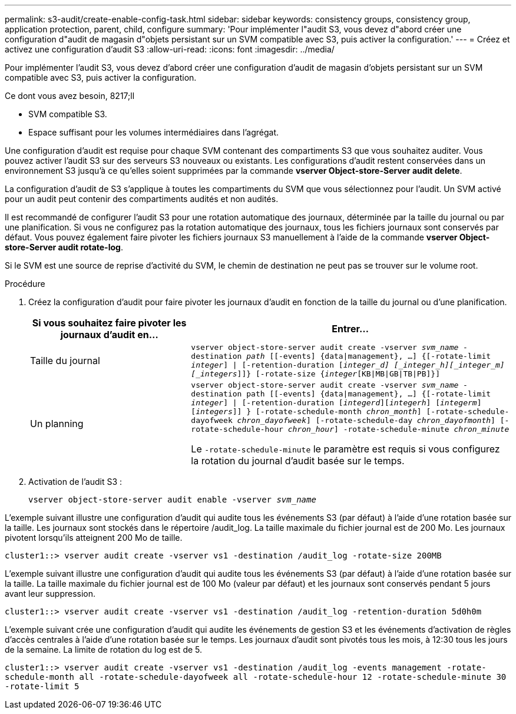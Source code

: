 ---
permalink: s3-audit/create-enable-config-task.html 
sidebar: sidebar 
keywords: consistency groups, consistency group, application protection, parent, child, configure 
summary: 'Pour implémenter l"audit S3, vous devez d"abord créer une configuration d"audit de magasin d"objets persistant sur un SVM compatible avec S3, puis activer la configuration.' 
---
= Créez et activez une configuration d'audit S3
:allow-uri-read: 
:icons: font
:imagesdir: ../media/


[role="lead"]
Pour implémenter l'audit S3, vous devez d'abord créer une configuration d'audit de magasin d'objets persistant sur un SVM compatible avec S3, puis activer la configuration.

.Ce dont vous avez besoin, 8217;ll
* SVM compatible S3.
* Espace suffisant pour les volumes intermédiaires dans l'agrégat.


Une configuration d'audit est requise pour chaque SVM contenant des compartiments S3 que vous souhaitez auditer. Vous pouvez activer l'audit S3 sur des serveurs S3 nouveaux ou existants. Les configurations d'audit restent conservées dans un environnement S3 jusqu'à ce qu'elles soient supprimées par la commande *vserver Object-store-Server audit delete*.

La configuration d'audit de S3 s'applique à toutes les compartiments du SVM que vous sélectionnez pour l'audit. Un SVM activé pour un audit peut contenir des compartiments audités et non audités.

Il est recommandé de configurer l'audit S3 pour une rotation automatique des journaux, déterminée par la taille du journal ou par une planification. Si vous ne configurez pas la rotation automatique des journaux, tous les fichiers journaux sont conservés par défaut. Vous pouvez également faire pivoter les fichiers journaux S3 manuellement à l'aide de la commande *vserver Object-store-Server audit rotate-log*.

Si le SVM est une source de reprise d'activité du SVM, le chemin de destination ne peut pas se trouver sur le volume root.

.Procédure
. Créez la configuration d'audit pour faire pivoter les journaux d'audit en fonction de la taille du journal ou d'une planification.
+
[cols="2,4"]
|===
| Si vous souhaitez faire pivoter les journaux d'audit en... | Entrer... 


| Taille du journal | `vserver object-store-server audit create -vserver _svm_name_ -destination _path_ [[-events] {data{vbar}management}, ...] {[-rotate-limit _integer_] {vbar} [-retention-duration [_integer_d] [_integer_h][_integer_m][_integers_]]} [-rotate-size {_integer_[KB{vbar}MB{vbar}GB{vbar}TB{vbar}PB]}]` 


| Un planning  a| 
`vserver object-store-server audit create -vserver _svm_name_ -destination path [[-events] {data{vbar}management}, ...] {[-rotate-limit _integer_] {vbar} [-retention-duration [_integerd_][_integerh_] [_integerm_][_integers_]] } [-rotate-schedule-month _chron_month_] [-rotate-schedule-dayofweek _chron_dayofweek_] [-rotate-schedule-day _chron_dayofmonth_] [-rotate-schedule-hour _chron_hour_] -rotate-schedule-minute _chron_minute_`

Le `-rotate-schedule-minute` le paramètre est requis si vous configurez la rotation du journal d'audit basée sur le temps.

|===
. Activation de l'audit S3 :
+
`vserver object-store-server audit enable -vserver _svm_name_`



L'exemple suivant illustre une configuration d'audit qui audite tous les événements S3 (par défaut) à l'aide d'une rotation basée sur la taille. Les journaux sont stockés dans le répertoire /audit_log. La taille maximale du fichier journal est de 200 Mo. Les journaux pivotent lorsqu'ils atteignent 200 Mo de taille.

`cluster1::> vserver audit create -vserver vs1 -destination /audit_log -rotate-size 200MB`

L'exemple suivant illustre une configuration d'audit qui audite tous les événements S3 (par défaut) à l'aide d'une rotation basée sur la taille. La taille maximale du fichier journal est de 100 Mo (valeur par défaut) et les journaux sont conservés pendant 5 jours avant leur suppression.

`cluster1::> vserver audit create -vserver vs1 -destination /audit_log -retention-duration 5d0h0m`

L'exemple suivant crée une configuration d'audit qui audite les événements de gestion S3 et les événements d'activation de règles d'accès centrales à l'aide d'une rotation basée sur le temps. Les journaux d'audit sont pivotés tous les mois, à 12:30 tous les jours de la semaine. La limite de rotation du log est de 5.

`cluster1::> vserver audit create -vserver vs1 -destination /audit_log -events management -rotate-schedule-month all -rotate-schedule-dayofweek all -rotate-schedule-hour 12 -rotate-schedule-minute 30 -rotate-limit 5`

